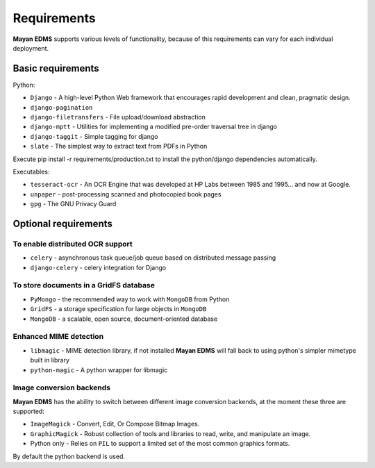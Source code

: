 ============
Requirements
============
**Mayan EDMS** supports various levels of functionality, because of this
requirements can vary for each individual deployment.

Basic requirements
==================

Python:

* ``Django`` - A high-level Python Web framework that encourages rapid development and clean, pragmatic design.
* ``django-pagination``
* ``django-filetransfers`` - File upload/download abstraction
* ``django-mptt`` - Utilities for implementing a modified pre-order traversal tree in django
* ``django-taggit`` - Simple tagging for django
* ``slate`` - The simplest way to extract text from PDFs in Python


Execute pip install -r requirements/production.txt to install the python/django dependencies automatically.

Executables:

* ``tesseract-ocr`` - An OCR Engine that was developed at HP Labs between 1985 and 1995... and now at Google.
* ``unpaper`` - post-processing scanned and photocopied book pages
* ``gpg`` - The GNU Privacy Guard

Optional requirements
=====================

To enable distributed OCR support
---------------------------------

* ``celery`` - asynchronous task queue/job queue based on distributed message passing
* ``django-celery`` - celery integration for Django

To store documents in a GridFS database
---------------------------------------

* ``PyMongo`` - the recommended way to work with ``MongoDB`` from Python
* ``GridFS`` - a storage specification for large objects in ``MongoDB``
* ``MongoDB`` - a scalable, open source, document-oriented database

Enhanced MIME detection
------------------------

* ``libmagic`` - MIME detection library, if not installed **Mayan EDMS** will fall back to using python's simpler mimetype built in library
* ``python-magic`` - A python wrapper for libmagic

Image conversion backends
-------------------------
**Mayan EDMS** has the ability to switch between different image conversion backends, at the moment these three are supported:

* ``ImageMagick`` - Convert, Edit, Or Compose Bitmap Images.
* ``GraphicMagick`` - Robust collection of tools and libraries to read, write, and manipulate an image.
* Python only - Relies on ``PIL`` to support a limited set of the most common graphics formats.

By default the python backend is used.
